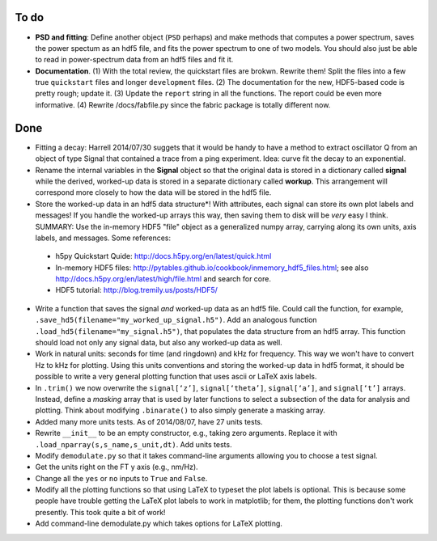 To do
-----

* **PSD and fitting**: Define another object (``PSD`` perhaps) and make methods that computes a power spectrum, saves the power spectum as an hdf5 file, and fits the power spectrum to one of two models.  You should also just be able to read in power-spectrum data from an hdf5 files and fit it. 

* **Documentation**. (1) With the total review, the quickstart files are brokwn.  Rewrite them!  Split the files into a few true ``quickstart`` files and longer ``development`` files.  (2) The documentation for the new, HDF5-based code is pretty rough; update it.  (3) Update the ``report`` string in all the functions.  The report could be even more informative.  (4) Rewrite /docs/fabfile.py since the fabric package is totally different now.

Done
----

* Fitting a decay: Harrell 2014/07/30 suggets that it would be handy to have a method to extract oscillator Q from an object of type Signal that contained a trace from a ping experiment.  Idea: curve fit the decay to an exponential.

* Rename the internal variables in the **Signal** object so that the original data is stored in a dictionary called **signal** while the derived, worked-up data is stored in a separate dictionary called **workup**.  This arrangement will correspond more closely to how the data will be stored in the hdf5 file.  

* Store the worked-up data in an hdf5 data structure*!  With attributes, each signal can store its own plot labels and messages!  If you handle the worked-up arrays this way, then saving them to disk will be *very* easy I think. SUMMARY: Use the in-memory HDF5 "file" object as a generalized numpy array, carrying along its own units, axis labels, and messages. Some references:
 
 - h5py Quickstart Quide: http://docs.h5py.org/en/latest/quick.html

 - In-memory HDF5 files: http://pytables.github.io/cookbook/inmemory_hdf5_files.html; see also http://docs.h5py.org/en/latest/high/file.html and search for core.
 
 - HDF5 tutorial: http://blog.tremily.us/posts/HDF5/

* Write a function that saves the signal *and* worked-up data as an hdf5 file.  Could call the function, for example, ``.save_hd5(filename="my_worked_up_signal.h5")``.  Add an analogous function ``.load_hd5(filename="my_signal.h5")``, that populates the data structure from an hdf5 array.  This function should load not only any signal data, but also any worked-up data as well.

* Work in natural units: seconds for time (and ringdown) and kHz for frequency.  This way we won't have to convert Hz to kHz for plotting.  Using this units conventions and storing the worked-up data in hdf5 format, it should be possible to write a very general plotting function that uses ascii or LaTeX axis labels. 

* In ``.trim()`` we now overwrite the ``signal[‘z’]``, ``signal[‘theta’]``, ``signal[‘a’]``, and ``signal[‘t’]`` arrays.  Instead, define a *masking* array that is used by later functions to select a subsection of the data for analysis and plotting.  Think about modifying ``.binarate()`` to also simply generate a masking array.

* Added many more units tests. As of 2014/08/07, have 27 units tests.

* Rewrite ``__init__`` to be an empty constructor, e.g., taking zero arguments.  Replace it with ``.load_nparray(s,s_name,s_unit,dt)``.  Add units tests.

* Modify ``demodulate.py`` so that it takes command-line arguments allowing you to choose a test signal.

* Get the units right on the FT y axis (e.g., nm/Hz).

* Change all the ``yes`` or ``no`` inputs to ``True`` and ``False``.  

* Modify all the plotting functions so that using LaTeX to typeset the plot labels is optional.  This is because some people have trouble getting the LaTeX plot labels to work in matplotlib; for them, the plotting functions don't work presently.  This took quite a bit of work!

* Add command-line demodulate.py which takes options for LaTeX plotting.